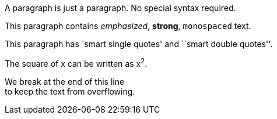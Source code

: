 A paragraph is just a paragraph. No special syntax required.

This paragraph contains _emphasized_, *strong*, `monospaced` text.

This paragraph has `smart single quotes' and ``smart double quotes''.

The square of x can be written as x^2^.

We break at the end of this line +
to keep the text from overflowing.
